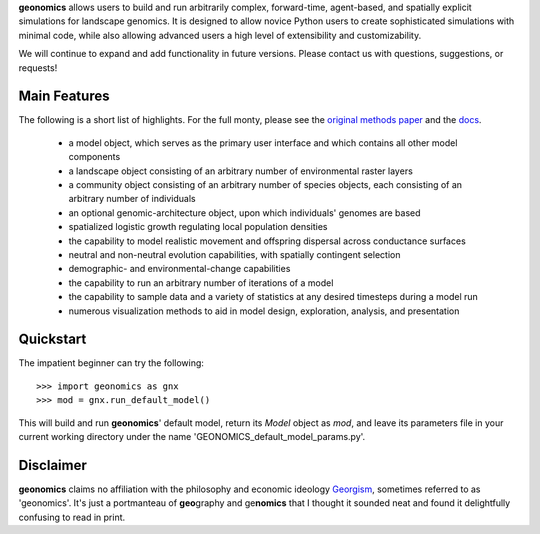 **geonomics** allows users to build and run arbitrarily complex, forward-time,
agent-based, and spatially explicit simulations for landscape genomics. It is
designed to allow novice Python users to create sophisticated simulations with
minimal code, while also allowing advanced users a high level of extensibility
and customizability.

We will continue to expand and add functionality in future versions. Please
contact us with questions, suggestions, or requests!

Main Features
-------------
The following is a short list of highlights. For the full monty, please see the
`original methods paper <PAPER_URL_HERE>`_ and the `docs <DOCS_URL_HERE>`_.

    - a model object, which serves as the primary user interface and which
      contains all other model components
    - a landscape object consisting of an arbitrary number of environmental
      raster layers
    - a community object consisting of an arbitrary number of species objects,
      each consisting of an arbitrary number of individuals
    - an optional genomic-architecture object, upon which individuals' genomes
      are based
    - spatialized logistic growth regulating local population densities
    - the capability to model realistic movement and offspring dispersal
      across conductance surfaces
    - neutral and non-neutral evolution capabilities, with spatially contingent
      selection
    - demographic- and environmental-change capabilities
    - the capability to run an arbitrary number of iterations of a model
    - the capability to sample data and a variety of statistics at any desired
      timesteps during a model run
    - numerous visualization methods to aid in model design, exploration,
      analysis, and presentation

Quickstart
----------
The impatient beginner can try the following::

  >>> import geonomics as gnx
  >>> mod = gnx.run_default_model()

This will build and run **geonomics**' default model, return its `Model` object
as `mod`, and leave its parameters file in your current working directory under
the name 'GEONOMICS_default_model_params.py'.


Disclaimer
----------
**geonomics** claims no affiliation with the philosophy and economic ideology
`Georgism <https://en.wikipedia.org/wiki/Georgism>`_, sometimes referred to as
'geonomics'. It's just a portmanteau of **geo**\graphy and ge\ **nomics** that 
I thought it sounded neat and found it delightfully confusing to read in print.
